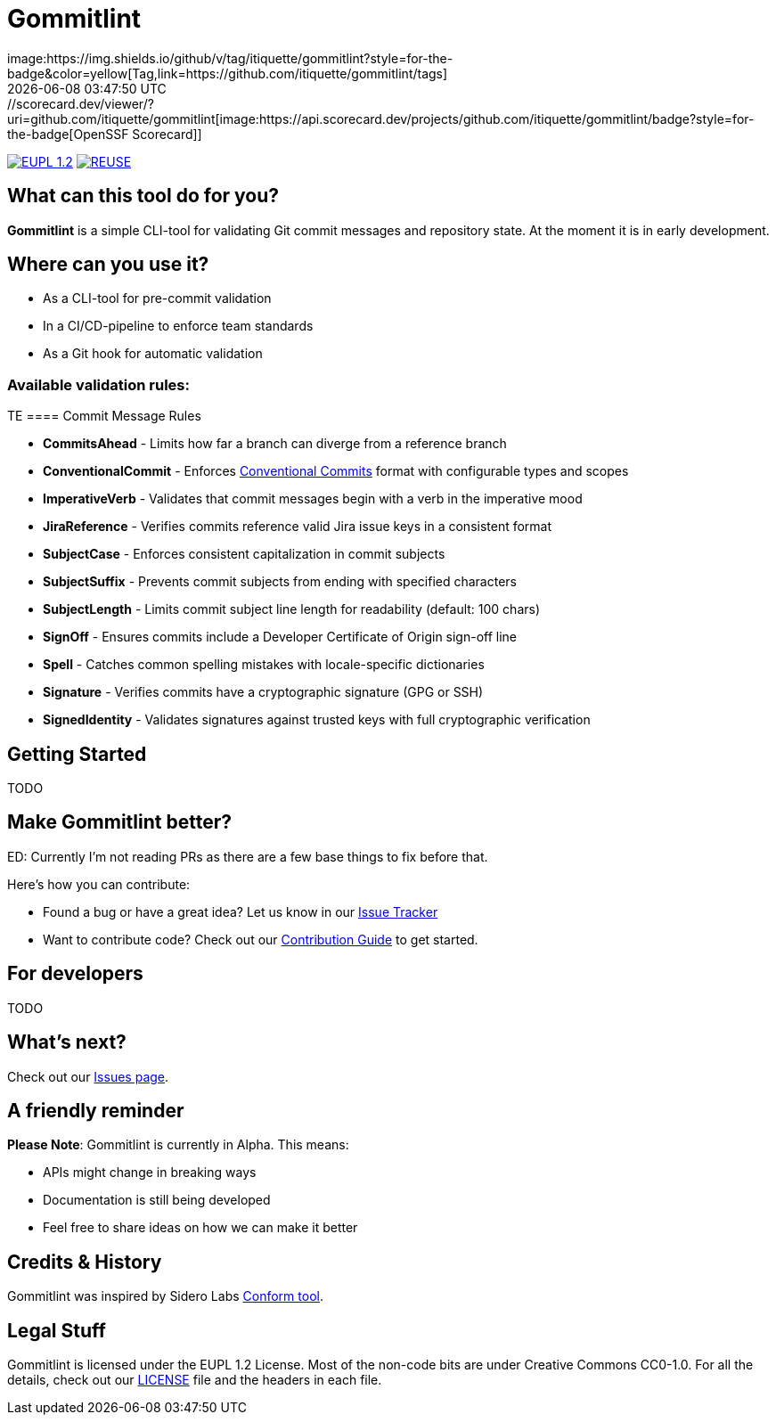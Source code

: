 // SPDX-FileCopyrightText: Josef Andersson
//
// SPDX-License-Identifier: CC0-1.0
= Gommitlint
:revdate: {docdatetime}
:doctype: article
:imagesdir: assets
:source-highlighter: rouge
ifdef::env-github[]
:tip-caption: :bulb:
:note-caption: :information_source:
:important-caption: :heavy_exclamation_mark:
:caution-caption: :fire:
:warning-caption: :warning:
endif::[]
image:https://img.shields.io/github/v/tag/itiquette/gommitlint?style=for-the-badge&color=yellow[Tag,link=https://github.com/itiquette/gommitlint/tags]
https://scorecard.dev/viewer/?uri=github.com/itiquette/gommitlint[image:https://api.scorecard.dev/projects/github.com/itiquette/gommitlint/badge?style=for-the-badge[OpenSSF Scorecard]]
link:LICENSE[image:https://img.shields.io/badge/License-EUPL%201.2-blue?style=for-the-badge[EUPL 1.2]]
image:https://img.shields.io/badge/dynamic/json?url=https%3A%2F%2Fapi.reuse.software%2Fstatus%2Fgithub.com%2Fitiquette%2Fgommitlint&query=status&style=for-the-badge&label=REUSE[REUSE,link=https://api.reuse.software/info/github.com/itiquette/gommitlint]

== What can this tool do for you?
*Gommitlint* is a simple CLI-tool for validating Git commit messages and repository state.
At the moment it is in early development.

== Where can you use it?

* As a CLI-tool for pre-commit validation
* In a CI/CD-pipeline to enforce team standards
* As a Git hook for automatic validation

=== Available validation rules:

TE
==== Commit Message Rules

* *CommitsAhead* - Limits how far a branch can diverge from a reference branch
* *ConventionalCommit* - Enforces https://www.conventionalcommits.org[Conventional Commits] format with configurable types and scopes
* *ImperativeVerb* - Validates that commit messages begin with a verb in the imperative mood
* *JiraReference* - Verifies commits reference valid Jira issue keys in a consistent format
* *SubjectCase* - Enforces consistent capitalization in commit subjects
* *SubjectSuffix* - Prevents commit subjects from ending with specified characters
* *SubjectLength* - Limits commit subject line length for readability (default: 100 chars)
* *SignOff* - Ensures commits include a Developer Certificate of Origin sign-off line
* *Spell* - Catches common spelling mistakes with locale-specific dictionaries
* *Signature* - Verifies commits have a cryptographic signature (GPG or SSH)
* *SignedIdentity* - Validates signatures against trusted keys with full cryptographic verification

== Getting Started
TODO
//1. Check out the link:docs/usage.adoc[Usage Guide] for a quick start.
// 2. The link:INSTALL.adoc[Installation Guide] will get you up and running.

== Make Gommitlint better?
ED: Currently I'm not reading PRs as there are a few base things to fix before that.

Here's how you can contribute:

* Found a bug or have a great idea? Let us know in our https://github.com/itiquette/gommitlint/issues[Issue Tracker]
* Want to contribute code? Check out our link:CONTRIBUTING.md[Contribution Guide] to get started.

== For developers
TODO
//If you're interested in how it works, see the link:DEVELOPMENT.adoc[Development Guide].

== What's next?
Check out our https://github.com/itiquette/gommitlint/issues[Issues page].

== A friendly reminder
**Please Note**: Gommitlint is currently in Alpha. This means:

* APIs might change in breaking ways
* Documentation is still being developed
* Feel free to share ideas on how we can make it better

== Credits & History

Gommitlint was inspired by Sidero Labs https://github.com/siderolabs/conform[Conform tool].

== Legal Stuff
Gommitlint is licensed under the EUPL 1.2 License.
Most of the non-code bits are under Creative Commons CC0-1.0.
For all the details, check out our link:LICENSE[LICENSE] file and the headers in each file.
